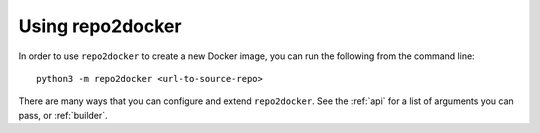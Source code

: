 Using repo2docker
-----------------

In order to use ``repo2docker`` to create a new Docker image, you can
run the following from the command line::

   python3 -m repo2docker <url-to-source-repo>

There are many ways that you can configure and extend ``repo2docker``.
See the :ref:`api` for a list of arguments you can pass, or :ref:`builder`.
